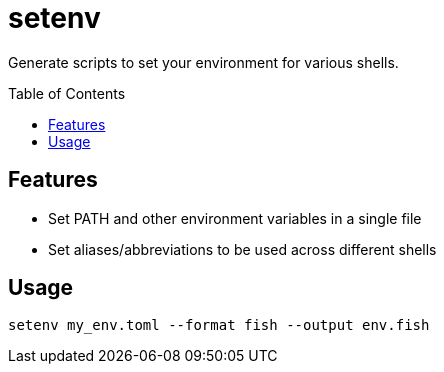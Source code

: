 = setenv
:toc: macro

Generate scripts to set your environment for various shells.

toc::[]

== Features

- Set PATH and other environment variables in a single file
- Set aliases/abbreviations to be used across different shells

== Usage

[source,sh]
setenv my_env.toml --format fish --output env.fish
